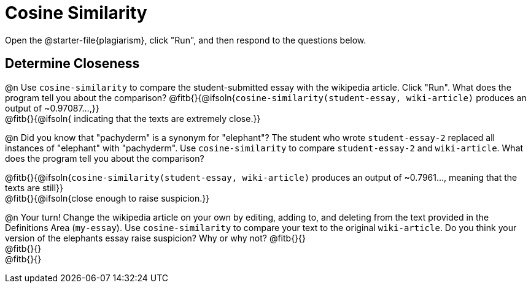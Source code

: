 = Cosine Similarity

Open the @starter-file{plagiarism}, click "Run", and then respond to the questions below.

== Determine Closeness

@n Use `cosine-similarity` to compare the student-submitted essay with the wikipedia article. Click "Run". What does the program tell you about the comparison? @fitb{}{@ifsoln{`cosine-similarity(student-essay, wiki-article)` produces an output of ~0.97087...,}} +
@fitb{}{@ifsoln{ indicating that the texts are extremely close.}}

@n Did you know that "pachyderm" is a synonym for "elephant"? The student who wrote `student-essay-2` replaced all instances of "elephant" with "pachyderm". Use `cosine-similarity` to compare `student-essay-2` and `wiki-article`. What does the program tell you about the comparison?

@fitb{}{@ifsoln{`cosine-similarity(student-essay, wiki-article)` produces an output of ~0.7961..., meaning that the texts are still}} +
@fitb{}{@ifsoln{close enough to raise suspicion.}}

@n Your turn! Change the wikipedia article on your own by editing, adding to, and deleting from the text provided in the Definitions Area (`my-essay`). Use `cosine-similarity` to compare your text to the original `wiki-article`. Do you think your version of the elephants essay raise suspicion? Why or why not? @fitb{}{} +
@fitb{}{} +
@fitb{}{}
